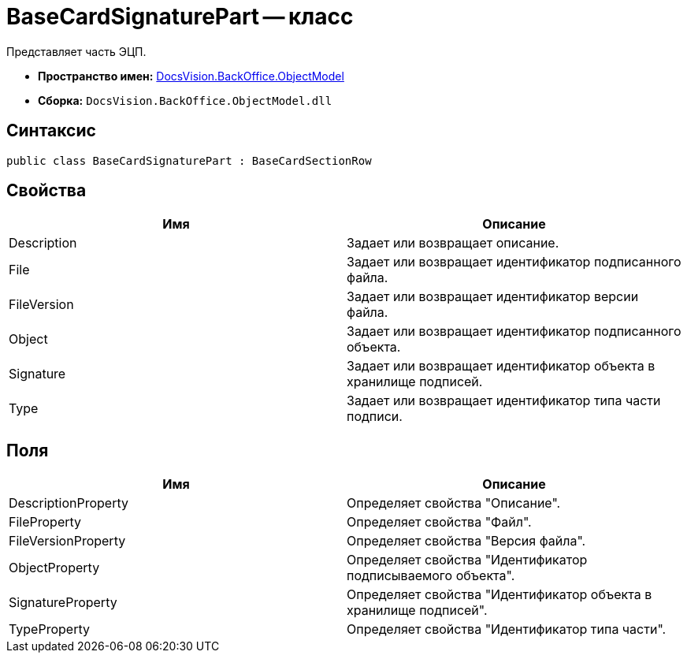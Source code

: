 = BaseCardSignaturePart -- класс

Представляет часть ЭЦП.

* *Пространство имен:* xref:api/DocsVision/Platform/ObjectModel/ObjectModel_NS.adoc[DocsVision.BackOffice.ObjectModel]
* *Сборка:* `DocsVision.BackOffice.ObjectModel.dll`

== Синтаксис

[source,csharp]
----
public class BaseCardSignaturePart : BaseCardSectionRow
----

== Свойства

[cols=",",options="header"]
|===
|Имя |Описание
|Description |Задает или возвращает описание.
|File |Задает или возвращает идентификатор подписанного файла.
|FileVersion |Задает или возвращает идентификатор версии файла.
|Object |Задает или возвращает идентификатор подписанного объекта.
|Signature |Задает или возвращает идентификатор объекта в хранилище подписей.
|Type |Задает или возвращает идентификатор типа части подписи.
|===

== Поля

[cols=",",options="header"]
|===
|Имя |Описание
|DescriptionProperty |Определяет свойства "Описание".
|FileProperty |Определяет свойства "Файл".
|FileVersionProperty |Определяет свойства "Версия файла".
|ObjectProperty |Определяет свойства "Идентификатор подписываемого объекта".
|SignatureProperty |Определяет свойства "Идентификатор объекта в хранилище подписей".
|TypeProperty |Определяет свойства "Идентификатор типа части".
|===
